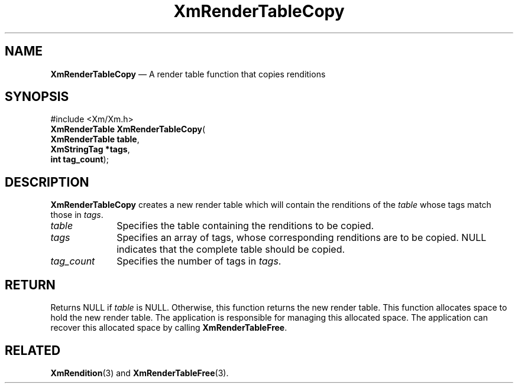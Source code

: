 '\" t
...\" RendTaC.sgm /main/8 1996/09/08 20:57:28 rws $
.de P!
.fl
\!!1 setgray
.fl
\\&.\"
.fl
\!!0 setgray
.fl			\" force out current output buffer
\!!save /psv exch def currentpoint translate 0 0 moveto
\!!/showpage{}def
.fl			\" prolog
.sy sed -e 's/^/!/' \\$1\" bring in postscript file
\!!psv restore
.
.de pF
.ie     \\*(f1 .ds f1 \\n(.f
.el .ie \\*(f2 .ds f2 \\n(.f
.el .ie \\*(f3 .ds f3 \\n(.f
.el .ie \\*(f4 .ds f4 \\n(.f
.el .tm ? font overflow
.ft \\$1
..
.de fP
.ie     !\\*(f4 \{\
.	ft \\*(f4
.	ds f4\"
'	br \}
.el .ie !\\*(f3 \{\
.	ft \\*(f3
.	ds f3\"
'	br \}
.el .ie !\\*(f2 \{\
.	ft \\*(f2
.	ds f2\"
'	br \}
.el .ie !\\*(f1 \{\
.	ft \\*(f1
.	ds f1\"
'	br \}
.el .tm ? font underflow
..
.ds f1\"
.ds f2\"
.ds f3\"
.ds f4\"
.ta 8n 16n 24n 32n 40n 48n 56n 64n 72n 
.TH "XmRenderTableCopy" "library call"
.SH "NAME"
\fBXmRenderTableCopy\fP \(em A render table function that copies renditions
.iX "XmRenderTableCopy"
.SH "SYNOPSIS"
.PP
.nf
#include <Xm/Xm\&.h>
\fBXmRenderTable \fBXmRenderTableCopy\fP\fR(
\fBXmRenderTable \fBtable\fR\fR,
\fBXmStringTag \fB*tags\fR\fR,
\fBint \fBtag_count\fR\fR);
.fi
.SH "DESCRIPTION"
.PP
\fBXmRenderTableCopy\fP creates a new render table
which will contain
the renditions of the \fItable\fP whose tags match those in \fItags\fP\&.
.IP "\fItable\fP" 10
Specifies the table containing the renditions to be copied\&.
.IP "\fItags\fP" 10
Specifies an array of tags, whose corresponding renditions are to be
copied\&. NULL indicates that the complete table should be copied\&.
.IP "\fItag_count\fP" 10
Specifies the number of tags in \fItags\fP\&.
.SH "RETURN"
.PP
Returns NULL if \fItable\fP is NULL\&. Otherwise, this function returns
the new render table\&.
This function allocates space to hold the new render table\&.
The application is responsible for managing this allocated space\&.
The application can recover this allocated space by calling \fBXmRenderTableFree\fP\&.
.SH "RELATED"
.PP
\fBXmRendition\fP(3) and
\fBXmRenderTableFree\fP(3)\&.
...\" created by instant / docbook-to-man, Sun 22 Dec 1996, 20:28
